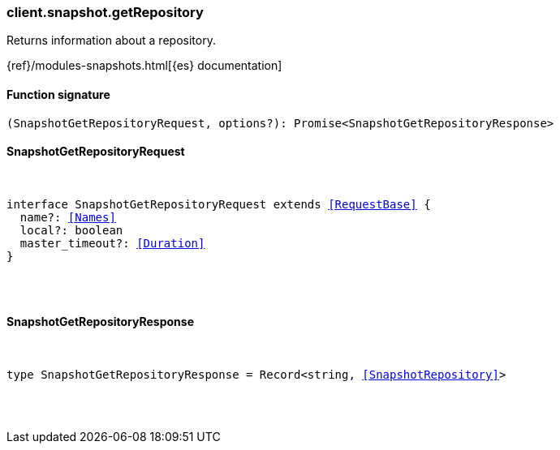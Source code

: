 [[reference-snapshot-get_repository]]

////////
===========================================================================================================================
||                                                                                                                       ||
||                                                                                                                       ||
||                                                                                                                       ||
||        ██████╗ ███████╗ █████╗ ██████╗ ███╗   ███╗███████╗                                                            ||
||        ██╔══██╗██╔════╝██╔══██╗██╔══██╗████╗ ████║██╔════╝                                                            ||
||        ██████╔╝█████╗  ███████║██║  ██║██╔████╔██║█████╗                                                              ||
||        ██╔══██╗██╔══╝  ██╔══██║██║  ██║██║╚██╔╝██║██╔══╝                                                              ||
||        ██║  ██║███████╗██║  ██║██████╔╝██║ ╚═╝ ██║███████╗                                                            ||
||        ╚═╝  ╚═╝╚══════╝╚═╝  ╚═╝╚═════╝ ╚═╝     ╚═╝╚══════╝                                                            ||
||                                                                                                                       ||
||                                                                                                                       ||
||    This file is autogenerated, DO NOT send pull requests that changes this file directly.                             ||
||    You should update the script that does the generation, which can be found in:                                      ||
||    https://github.com/elastic/elastic-client-generator-js                                                             ||
||                                                                                                                       ||
||    You can run the script with the following command:                                                                 ||
||       npm run elasticsearch -- --version <version>                                                                    ||
||                                                                                                                       ||
||                                                                                                                       ||
||                                                                                                                       ||
===========================================================================================================================
////////

[discrete]
[[client.snapshot.getRepository]]
=== client.snapshot.getRepository

Returns information about a repository.

{ref}/modules-snapshots.html[{es} documentation]

[discrete]
==== Function signature

[source,ts]
----
(SnapshotGetRepositoryRequest, options?): Promise<SnapshotGetRepositoryResponse>
----

[discrete]
==== SnapshotGetRepositoryRequest

[pass]
++++
<pre>
++++
interface SnapshotGetRepositoryRequest extends <<RequestBase>> {
  name?: <<Names>>
  local?: boolean
  master_timeout?: <<Duration>>
}

[pass]
++++
</pre>
++++
[discrete]
==== SnapshotGetRepositoryResponse

[pass]
++++
<pre>
++++
type SnapshotGetRepositoryResponse = Record<string, <<SnapshotRepository>>>

[pass]
++++
</pre>
++++
